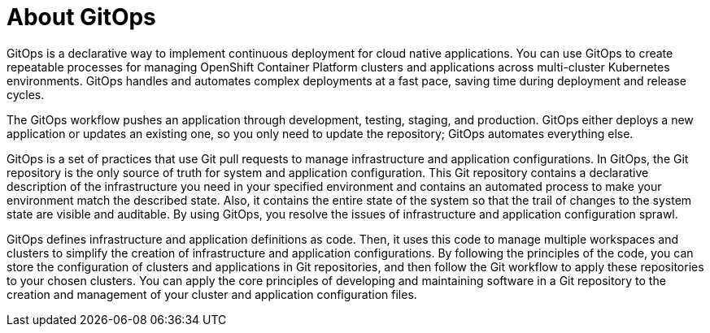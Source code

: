 // Module is included in the following assemblies:
//
// * openshift-docs/cicd/gitops/understanding-openshift-gitops.adoc

[id="about-gitops_{context}"]
= About GitOps

GitOps is a declarative way to implement continuous deployment for cloud native applications. You can use GitOps to create repeatable processes for managing OpenShift Container Platform clusters and applications across multi-cluster Kubernetes environments. GitOps handles and automates complex deployments at a fast pace, saving time during deployment and release cycles.

The GitOps workflow pushes an application through development, testing, staging, and production. GitOps either deploys a new application or updates an existing one, so you only need to update the repository; GitOps automates everything else.

GitOps is a set of practices that use Git pull requests to manage infrastructure and application configurations. In GitOps, the Git repository is the only source of truth for system and application configuration. This Git repository contains a declarative description of the infrastructure you need in your specified environment and contains an automated process to make your environment match the described state. Also, it contains the entire state of the system so that the trail of changes to the system state are visible and auditable. By using GitOps, you resolve the issues of infrastructure and application configuration sprawl.

GitOps defines infrastructure and application definitions as code. Then, it uses this code to manage multiple workspaces and clusters to simplify the creation of infrastructure and application configurations. By following the principles of the code, you can store the configuration of clusters and applications in Git repositories, and then follow the Git workflow to apply these repositories to your chosen clusters. You can apply the core principles of developing and maintaining software in a Git repository to the creation and management of your cluster and application configuration files.

